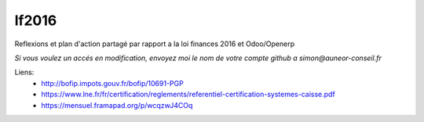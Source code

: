 =======
lf2016
=======
Reflexions et plan d'action partagé par rapport a la loi finances 2016 et Odoo/Openerp

*Si vous voulez un accés en modification, envoyez moi le nom de votre compte github a simon@auneor-conseil.fr*

Liens:
 - http://bofip.impots.gouv.fr/bofip/10691-PGP
 - https://www.lne.fr/fr/certification/reglements/referentiel-certification-systemes-caisse.pdf
 - https://mensuel.framapad.org/p/wcqzwJ4COq
